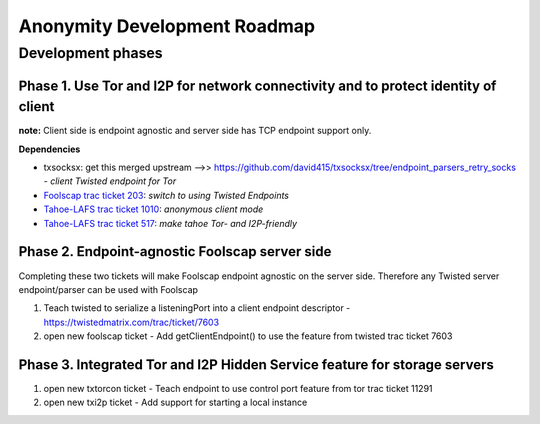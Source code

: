 ﻿.. -*- coding: utf-8-with-signature; fill-column: 77 -*-

==============================
Anonymity Development Roadmap
==============================



Development phases
==================


Phase 1. Use Tor and I2P for network connectivity and to protect identity of client
-----------------------------------------------------------------------------------

**note:** Client side is endpoint agnostic and server side has TCP endpoint support only.

**Dependencies**

* txsocksx: get this merged upstream -->> https://github.com/david415/txsocksx/tree/endpoint_parsers_retry_socks - *client Twisted endpoint for Tor*
* `Foolscap trac ticket 203`_: *switch to using Twisted Endpoints*
* `Tahoe-LAFS trac ticket 1010`_: *anonymous client mode*
* `Tahoe-LAFS trac ticket 517`_: *make tahoe Tor- and I2P-friendly*

.. _`Foolscap trac ticket 203`: http://foolscap.lothar.com/trac/ticket/203
.. _`Tahoe-LAFS trac ticket 1010`: https://tahoe-lafs.org/trac/tahoe-lafs/ticket/1010
.. _`Tahoe-LAFS trac ticket 517`: https://tahoe-lafs.org/trac/tahoe-lafs/ticket/517




Phase 2. Endpoint-agnostic Foolscap server side
-----------------------------------------------

Completing these two tickets will make Foolscap endpoint agnostic
on the server side. Therefore any Twisted server endpoint/parser
can be used with Foolscap

#. Teach twisted to serialize a listeningPort into a client endpoint
   descriptor - https://twistedmatrix.com/trac/ticket/7603
#. open new foolscap ticket - Add getClientEndpoint() to use the feature
   from twisted trac ticket 7603


Phase 3. Integrated Tor and I2P Hidden Service feature for storage servers
--------------------------------------------------------------------------

#. open new txtorcon ticket - Teach endpoint to use control port feature
   from tor trac ticket 11291

#. open new txi2p ticket - Add support for starting a local instance
